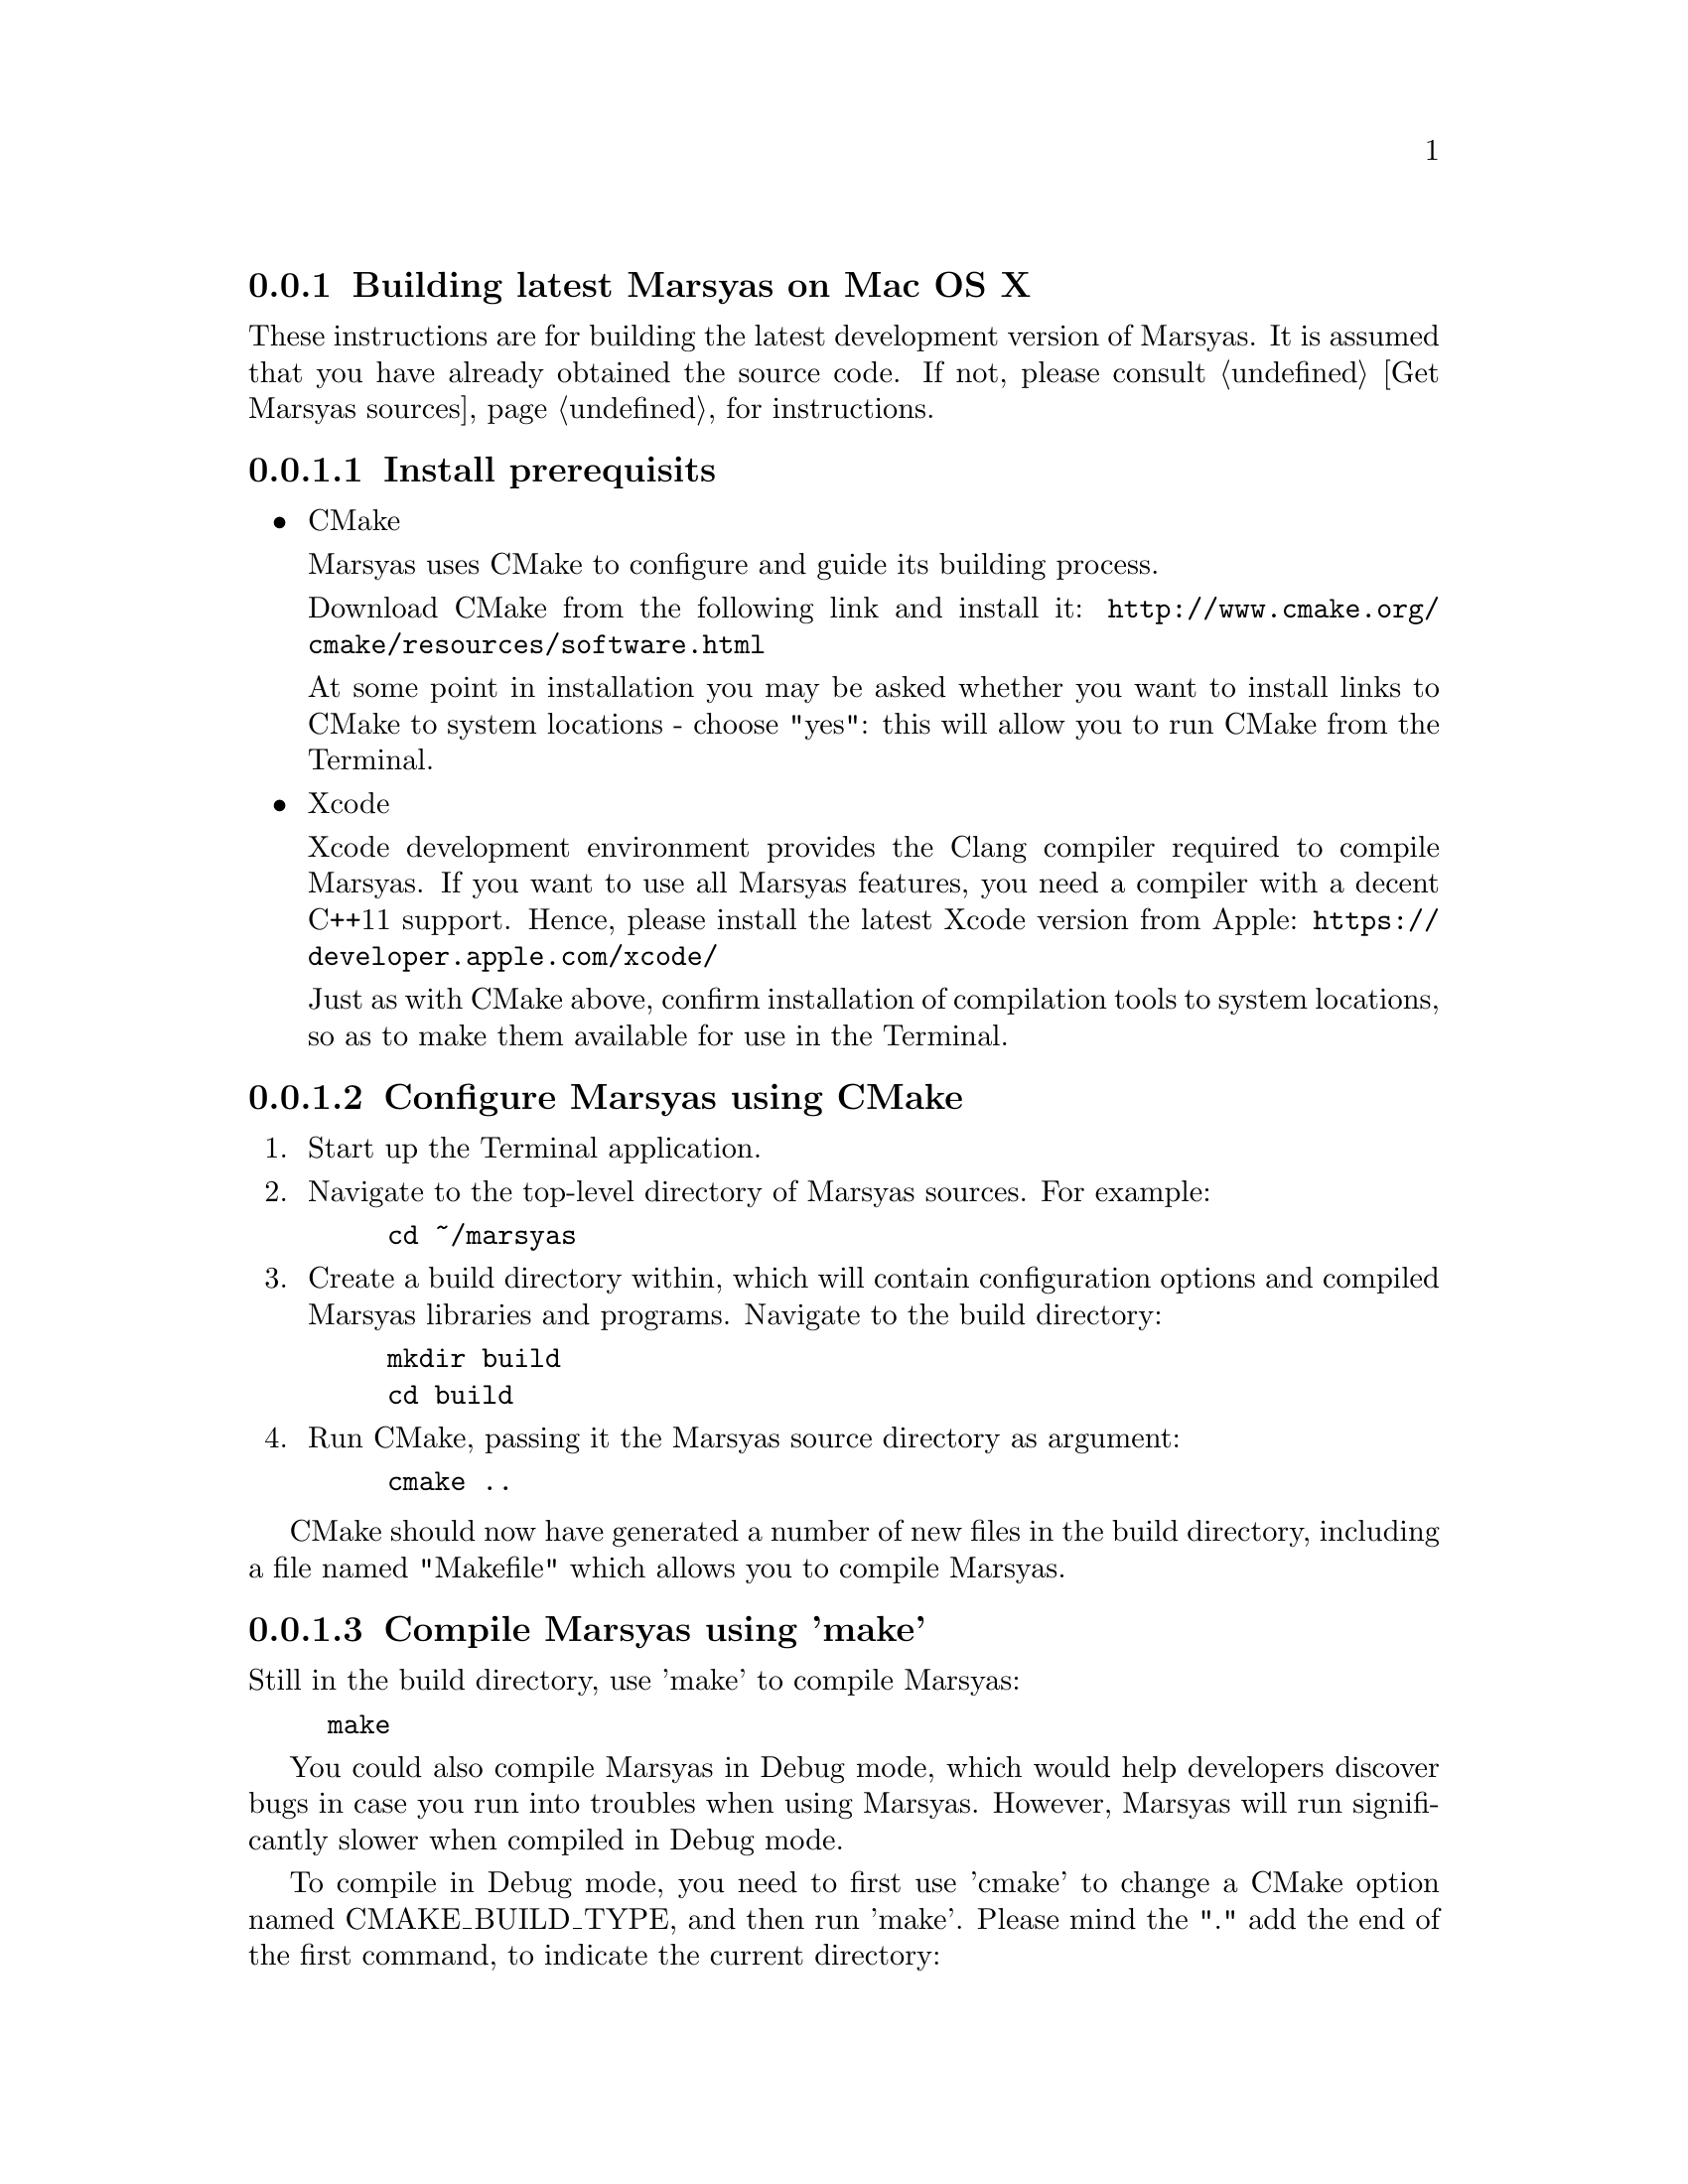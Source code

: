 @node Building latest Marsyas on Mac OS X
@subsection Building latest Marsyas on Mac OS X

These instructions are for building the latest development version of Marsyas.
It is assumed that you have already obtained the source code.
If not, please consult @ref{Get Marsyas sources} for instructions.


@subsubsection Install prerequisits

@itemize

@item CMake

Marsyas uses CMake to configure and guide its building process.

Download CMake from the following link and install it:
@uref{http://www.cmake.org/cmake/resources/software.html}

At some point in installation you may be asked whether you want to install
links to CMake to system locations - choose "yes": this will allow you to run
CMake from the Terminal.

@item Xcode

Xcode development environment provides the Clang compiler required to compile
Marsyas. If you want to use all Marsyas features, you need a compiler with
a decent C++11 support. Hence, please install the latest Xcode version from
Apple:
@uref{https://developer.apple.com/xcode/}

Just as with CMake above, confirm installation of compilation tools to
system locations, so as to make them available for use in the Terminal.

@end itemize



@subsubsection Configure Marsyas using CMake

@enumerate

@item Start up the Terminal application.

@item Navigate to the top-level directory of Marsyas sources. For example:

@example
cd ~/marsyas
@end example

@item Create a build directory within, which will contain configuration
options and compiled Marsyas libraries and programs. Navigate to the build
directory:

@example
mkdir build
cd build
@end example

@item Run CMake, passing it the Marsyas source directory as argument:

@example
cmake ..
@end example

@end enumerate

CMake should now have generated a number of new files in the build directory,
including a file named "Makefile" which allows you to compile Marsyas.


@subsubsection Compile Marsyas using 'make'

Still in the build directory, use 'make' to compile Marsyas:

@example
make
@end example

You could also compile Marsyas in Debug mode, which would help developers
discover bugs in case you run into troubles when using Marsyas. However,
Marsyas will run significantly slower when compiled in Debug mode.

To compile in Debug mode, you need to first use 'cmake' to change a CMake
option named CMAKE_BUILD_TYPE, and then run 'make'. Please mind the "."
add the end of the first command, to indicate the current directory:

@example
cmake -DCMAKE_BUILD_TYPE=Debug .
make
@end example

After compiling, you should have Marsyas programs in the 'bin' subdirectory
and the Marsyas library in the 'lib' subdirectory.
